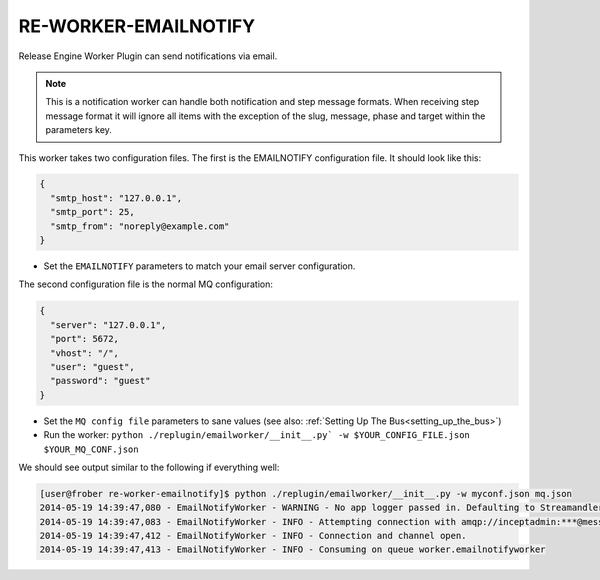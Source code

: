 RE-WORKER-EMAILNOTIFY
---------------------
Release Engine Worker Plugin can send notifications via email.

.. note::
   This is a notification worker can handle both notification and step message formats. When receiving step message format it will ignore all items with the exception of the slug, message, phase and target within the parameters key.

This worker takes two configuration files. The first is the EMAILNOTIFY configuration file. It should look like this:

.. code-block:: json

  {
    "smtp_host": "127.0.0.1",
    "smtp_port": 25,
    "smtp_from": "noreply@example.com"
  }

* Set the ``EMAILNOTIFY`` parameters to match your email server configuration.

The second configuration file is the normal MQ configuration:

.. code-block:: json

  {
    "server": "127.0.0.1",
    "port": 5672,
    "vhost": "/",
    "user": "guest",
    "password": "guest"
  }

* Set the ``MQ config file`` parameters to sane values (see also:
  :ref:`Setting Up The Bus<setting_up_the_bus>`)
* Run the worker: ``python ./replugin/emailworker/__init__.py` -w $YOUR_CONFIG_FILE.json $YOUR_MQ_CONF.json``

We should see output similar to the following if everything well:

.. code-block:: bash

   [user@frober re-worker-emailnotify]$ python ./replugin/emailworker/__init__.py -w myconf.json mq.json
   2014-05-19 14:39:47,080 - EmailNotifyWorker - WARNING - No app logger passed in. Defaulting to Streamandler with level INFO.
   2014-05-19 14:39:47,083 - EmailNotifyWorker - INFO - Attempting connection with amqp://inceptadmin:***@messagebus.example.com:5672/
   2014-05-19 14:39:47,412 - EmailNotifyWorker - INFO - Connection and channel open.
   2014-05-19 14:39:47,413 - EmailNotifyWorker - INFO - Consuming on queue worker.emailnotifyworker

